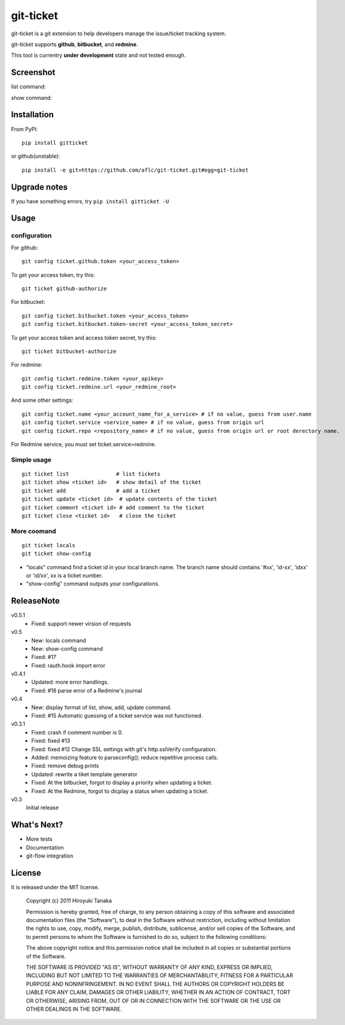 ==========
git-ticket
==========

git-ticket is a git extension to help developers manage the issue/ticket tracking system.

git-ticket supports **github**, **bitbucket**, and **redmine**.

This tool is currentry **under development** state and not tested enough.


----------
Screenshot
----------

list command:

.. image:: https://raw.github.com/aflc/git-ticket/gh-pages/ex_list.png
    :scale: 100%

show command:

.. image:: https://raw.github.com/aflc/git-ticket/gh-pages/ex_show.png
    :scale: 100%

------------
Installation
------------

From PyPI::

    pip install gitticket

or github(unstable)::

    pip install -e git+https://github.com/aflc/git-ticket.git#egg=git-ticket


-------------
Upgrade notes
-------------

If you have something errors, try ``pip install gitticket -U``

-----
Usage
-----

configuration
=============

For github::

    git config ticket.github.token <your_access_token>

To get your access token, try this::

    git ticket github-authorize

For bitbucket::

    git config ticket.bitbucket.token <your_access_token>
    git config ticket.bitbucket.token-secret <your_access_token_secret>

To get your access token and access token secret, try this::

    git ticket bitbucket-authorize

For redmine::

    git config ticket.redmine.token <your_apikey>
    git config ticket.redmine.url <your_redmine_root>

And some other settings::

    git config ticket.name <your_account_name_for_a_service> # if no value, guess from user.name
    git config ticket.service <service_name> # if no value, guess from origin url
    git config ticket.repo <repository_name> # if no value, guess from origin url or root derectory name.

For Redmine service, you must set ticket.service=redmine.

Simple usage
============

::

    git ticket list               # list tickets
    git ticket show <ticket id>   # show detail of the ticket
    git ticket add                # add a ticket
    git ticket update <ticket id>  # update contents of the ticket
    git ticket comment <ticket id> # add comment to the ticket
    git ticket close <ticket id>   # close the ticket

More coomand
============

::

    git ticket locals
    git ticket show-config

* "locals" command find a ticket id in your local branch name.
  The branch name should contains '#xx', 'id-xx', 'idxx' or 'id/xx', xx is a ticket number.
* "show-config" command outputs your configurations.


-----------
ReleaseNote
-----------

v0.5.1
    * Fixed: support newer virsion of requests

v0.5
    * New: locals command
    * New: show-config command
    * Fixed: #17
    * Fixed: rauth.hook import error

v0.4.1
    * Updated: more error handlings.
    * Fixed: #16 parse error of a Redmine's journal

v0.4
    * New: display format of list, show, add, update command.
    * Fixed: #15 Automatic guessing of a ticket service was not functioned.

v0.3.1
    * Fixed: crash if comment number is 0.
    * Fixed: fixed #13
    * Fixed: fixed #12 Change SSL settings with git's http.sslVerify configuration.
    * Added: memoizing feature to parseconfig(); reduce repetitive process calls.
    * Fixed: remove debug prints
    * Updated: rewrite a tiket template generator
    * Fixed: At the bitbucket, forgot to display a priority when updating a ticket.
    * Fixed: At the Redmine, forgot to dicplay a status when updating a ticket.


v0.3
    Initial release

------------
What's Next?
------------

* More tests
* Documentation
* git-flow integration

-------
License
-------

It is released under the MIT license.

    Copyright (c) 2011 Hiroyuki Tanaka

    Permission is hereby granted, free of charge, to any person obtaining a copy of this software and associated documentation files (the "Software"), to deal in the Software without restriction, including without limitation the rights to use, copy, modify, merge, publish, distribute, sublicense, and/or sell copies of the Software, and to permit persons to whom the Software is furnished to do so, subject to the following conditions:

    The above copyright notice and this permission notice shall be included in all copies or substantial portions of the Software.

    THE SOFTWARE IS PROVIDED "AS IS", WITHOUT WARRANTY OF ANY KIND, EXPRESS OR IMPLIED, INCLUDING BUT NOT LIMITED TO THE WARRANTIES OF MERCHANTABILITY, FITNESS FOR A PARTICULAR PURPOSE AND NONINFRINGEMENT. IN NO EVENT SHALL THE AUTHORS OR COPYRIGHT HOLDERS BE LIABLE FOR ANY CLAIM, DAMAGES OR OTHER LIABILITY, WHETHER IN AN ACTION OF CONTRACT, TORT OR OTHERWISE, ARISING FROM, OUT OF OR IN CONNECTION WITH THE SOFTWARE OR THE USE OR OTHER DEALINGS IN THE SOFTWARE.
